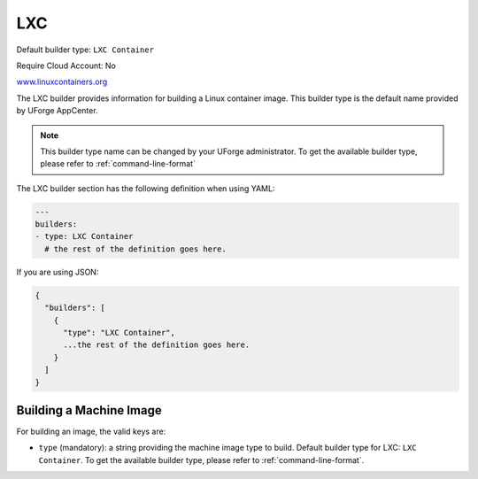 .. Copyright (c) 2007-2018 UShareSoft, All rights reserved

.. _builder-lxc:

LXC
====

Default builder type: ``LXC Container``

Require Cloud Account: No

`www.linuxcontainers.org <https://linuxcontainers.org/lxc/introduction/>`_

The LXC builder provides information for building a Linux container image.
This builder type is the default name provided by UForge AppCenter.

.. note:: This builder type name can be changed by your UForge administrator. To get the available builder type, please refer to :ref:`command-line-format`

The LXC builder section has the following definition when using YAML:

.. code-block:: yaml

  ---
  builders:
  - type: LXC Container
    # the rest of the definition goes here.

If you are using JSON:

.. code-block:: javascript

  {
    "builders": [
      {
        "type": "LXC Container",
        ...the rest of the definition goes here.
      }
    ]
  }

Building a Machine Image
------------------------

For building an image, the valid keys are:

* ``type`` (mandatory): a string providing the machine image type to build. Default builder type for LXC: ``LXC Container``. To get the available builder type, please refer to :ref:`command-line-format`.
